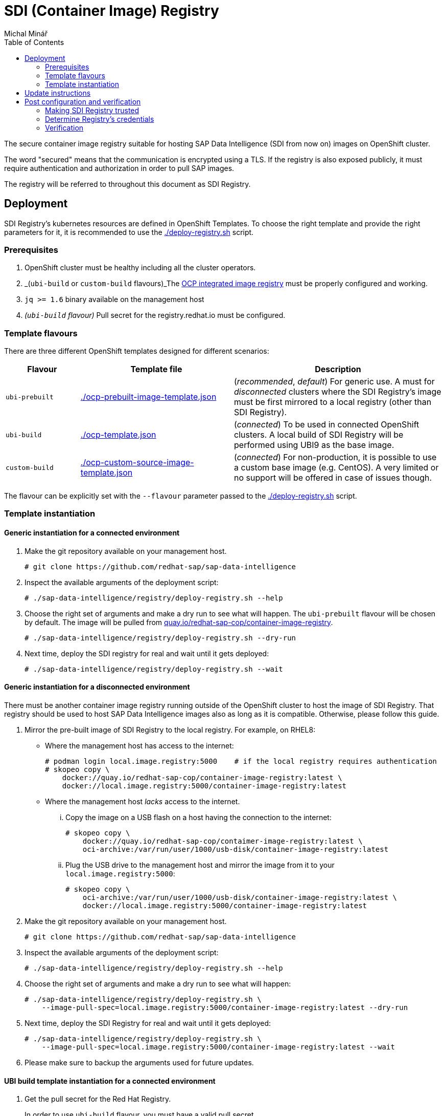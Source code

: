 = SDI (Container Image) Registry
Michal Minář
:toc:

The secure container image registry suitable for hosting SAP Data Intelligence (SDI from now on)
images on OpenShift cluster.

The word "secured" means that the communication is encrypted using a TLS. If the registry is also
exposed publicly, it must require authentication and authorization in order to pull SAP images.

The registry will be referred to throughout this document as SDI Registry.

== Deployment

SDI Registry's kubernetes resources are defined in OpenShift Templates. To choose the right template
and provide the right parameters for it, it is recommended to use the link:./deploy-registry.sh[]
script.

=== Prerequisites

. OpenShift cluster must be healthy including all the cluster operators.
. _(`ubi-build` or `custom-build` flavours)_The
  link:https://docs.openshift.com/container-platform/4.8/registry/configuring-registry-operator.html[OCP
  integrated image registry] must be properly configured and working.
. `jq >= 1.6` binary available on the management host
. _(`ubi-build` flavour)_ Pull secret for the registry.redhat.io must be configured.

=== Template flavours

There are three different OpenShift templates designed for different scenarios:

[[template-flavours]]
[width="100%",cols="17%,35%,48%",options="header",]
|===
|Flavour | Template file| Description
|`ubi-prebuilt` | link:./ocp-prebuilt-image-template.json[] | (_recommended_, _default_) For generic use. A
must for _disconnected_ clusters where the SDI Registry's image must be first mirrored to a local
registry (other than SDI Registry).

|`ubi-build` | link:./ocp-template.json[] | (_connected_) To be used in connected OpenShift
clusters. A local build of SDI Registry will be performed using UBI9 as the base image.

|`custom-build` | link:./ocp-custom-source-image-template.json[] | (_connected_) For
non-production, it is possible to use a custom base image (e.g. CentOS). A very limited or no
support will be offered in case of issues though.
|===

The flavour can be explicitly set with the `--flavour` parameter passed to the
link:./deploy-registry.sh[] script.

[[tmpl-run]]
=== Template instantiation

==== Generic instantiation for a connected environment

. Make the git repository available on your management host.
+
....
# git clone https://github.com/redhat-sap/sap-data-intelligence
....
+
. Inspect the available arguments of the deployment script:
+
....
# ./sap-data-intelligence/registry/deploy-registry.sh --help
....
+
. Choose the right set of arguments and make a dry run to see what will happen. The `ubi-prebuilt`
  flavour will be chosen by default. The image will be pulled from
  link:https://quay.io/redhat-sap-cop/container-image-registry[quay.io/redhat-sap-cop/container-image-registry].
+
....
# ./sap-data-intelligence/registry/deploy-registry.sh --dry-run
....
+
. Next time, deploy the SDI registry for real and wait until it gets deployed:
+
....
# ./sap-data-intelligence/registry/deploy-registry.sh --wait
....

==== Generic instantiation for a disconnected environment

There must be another container image registry running outside of the OpenShift cluster to host
the image of SDI Registry. That registry should be used to host SAP Data Intelligence images also
as long as it is compatible. Otherwise, please follow this guide.

. Mirror the pre-built image of SDI Registry to the local registry. For example, on RHEL8:
** Where the management host has access to the internet:
+
....
# podman login local.image.registry:5000    # if the local registry requires authentication
# skopeo copy \
    docker://quay.io/redhat-sap-cop/container-image-registry:latest \
    docker://local.image.registry:5000/container-image-registry:latest
....
+
** Where the management host _lacks_ access to the internet.
... Copy the image on a USB flash on a host having the connection to the internet:
+
....
# skopeo copy \
    docker://quay.io/redhat-sap-cop/contaimer-image-registry:latest \
    oci-archive:/var/run/user/1000/usb-disk/container-image-registry:latest
....
+
... Plug the USB drive to the management host and mirror the image from it to your
    `local.image.registry:5000`:
+
....
# skopeo copy \
    oci-archive:/var/run/user/1000/usb-disk/container-image-registry:latest \
    docker://local.image.registry:5000/container-image-registry:latest
....
. Make the git repository available on your management host.
+
....
# git clone https://github.com/redhat-sap/sap-data-intelligence
....
+
. Inspect the available arguments of the deployment script:
+
....
# ./sap-data-intelligence/registry/deploy-registry.sh --help
....
+
. Choose the right set of arguments and make a dry run to see what will happen:
+
....
# ./sap-data-intelligence/registry/deploy-registry.sh \
    --image-pull-spec=local.image.registry:5000/container-image-registry:latest --dry-run
....
+
. Next time, deploy the SDI Registry for real and wait until it gets deployed:
+
....
# ./sap-data-intelligence/registry/deploy-registry.sh \
    --image-pull-spec=local.image.registry:5000/container-image-registry:latest --wait
....
+
. Please make sure to backup the arguments used for future updates.

==== UBI build template instantiation for a connected environment

. Get the pull secret for the Red Hat Registry.
+
In order to use `ubi-build` flavour, you must have a valid pull secret.
+
.. Get a secret for accessing link:https://registry.redhat.io[registry.redhat.io] at
  link:https://access.redhat.com/terms-based-registry/[Red Hat Registry Service Accounts]. See
  link:https://access.redhat.com/RegistryAuthentication[Red Hat Container Registry Authentication]
  for more information.
.. Make it available on your management host. Let's assume the file name
  `rht-registry-username-secret.yaml`.
. Make the git repository available on your management host.
+
....
# git clone https://github.com/redhat-sap/sap-data-intelligence
....
+
. Inspect the available arguments of the deployment script:
+
....
# ./sap-data-intelligence/registry/deploy-registry.sh --help
....
+
. Choose the right set of arguments and make a dry run to see what will happen:
+
....
# ./sap-data-intelligence/registry/deploy-registry.sh --flavour=ubi-build \
    --rp ./rht-registry-username-secret.yaml --dry-run
....
+
. Next time, deploy the SDI registry for real and wait until it gets deployed:
+
....
# ./sap-data-intelligence/registry/deploy-registry.sh --flavour=ubi-build \
    --rp ./rht-registry-username-secret.yaml --wait
....

== Update instructions

So far, updates need to be performed manually.

Please follow the steps outlined in xref:#tmpl-run[Template Instantiation] anew. A re-run of the
deployment script will change only what needs to be changed.

== Post configuration and verification

=== Making SDI Registry trusted

By default, the SDI Registry is secured by the Ingress Controller's certificate signed by a
self-signed CA certificate. Self-signed certificates are trusted neither by OpenShift nor by SDI.

If the registry is signed by a proper trusted (not self-signed) certificate, this may be skipped.

==== Making registry trusted in OpenShift

By default, the CA certificate used by Ingress Controller is available in the secret router-ca in openshift-ingress-operator namespace.

Set registry's namespace into the `nm` variable and execute the following code in bash:

    # nm="sdi-registry"   # namespace where registry runs
    # registry="$(oc get route -n "$nm" \
        container-image-registry -o jsonpath='{.spec.host}')"; \
      caBundle="$(oc get -n openshift-ingress-operator -o json secret/router-ca | \
        jq -r '.data as $d | $d | keys[] | select(test("\\.(?:crt|pem)$")) | $d[.] | @base64d')"; \
      cmName="$(oc get images.config.openshift.io/cluster -o json | \
        jq -r '.spec.additionalTrustedCA.name // "trusted-registry-cabundles"')"; \
      if oc get -n openshift-config "cm/$cmName" 2>/dev/null; then
        # configmap already exists -> just update it
        oc get -o json -n openshift-config "cm/$cmName" | \
            jq '.data["'"${registry//:/..}"'"] |= "'"$caBundle"'"' | \
            oc replace -f - --force
      else
          # creating the configmap for the first time
          oc create configmap -n openshift-config "$cmName" \
              --from-literal="${registry//:/..}=$caBundle"
          oc patch images.config.openshift.io cluster --type=merge \
              -p '{"spec":{"additionalTrustedCA":{"name":"'"$cmName"'"}}}'
      fi

==== Making registry trusted in SAP Data Intelligence

The self-signed CA certificate of Ingress Controller must be
link:https://help.sap.com/viewer/b13b5722c8ff4bf9bb097251310031d0/3.2.latest/en-US/95b577f233ea4546ac7620b607fd1f70.html[imported
to each SDI tenant using Connection Manager]. Just the `default` tenant is the exception from this
rule. The import for this tenant happens automatically during the installation as long as
link:https://help.sap.com/viewer/a8d90a56d61a49718ebcb5f65014bbe7/3.2.latest/en-US/39e8e391d5984e919725e601f089db74.html?q=cmcertificates[cmcertificates
secret is configured correctly]. That can be done by link:../observer/README.adoc[SDI Observer] as long as the
`INJECT_CABUNDLE` is set to `true`.

=== Determine Registry's credentials

The username and password are separated by a colon in the `SDI_REGISTRY_HTPASSWD_SECRET_NAME`
secret:

....
# # make sure to change the "sdi-registry" to your SDI Registry's namespace
# oc get -o json -n "sdi-registry" secret/container-image-registry-htpasswd | \
    jq -r '.data[".htpasswd.raw"] | @base64d'
user-qpx7sxeei:OnidDrL3acBHkkm80uFzj697JGWifvma
....

[[verification]]
=== Verification

. Obtain Ingress' default self-signed CA certificate:
+
....
# oc get secret -n openshift-ingress-operator -o json router-ca | \
    jq -r '.data as $d | $d | keys[] | select(test("\\.crt$")) | $d[.] | @base64d' >router-ca.crt
....
+
. Set the `nm` variable to the Kubernetes namespace where SDI Registry runs:
+
....
# nm=sdi-registry
....
+
. Do a simple test using curl:
+
....
# # determine registry's hostname from its route
# hostname="$(oc get route -n "$nm" container-image-registry -o jsonpath='{.spec.host}')"
# curl -I --user user-qpx7sxeei:OnidDrL3acBHkkm80uFzj697JGWifvma --cacert router-ca.crt \
    "https://$hostname/v2/"
HTTP/1.1 200 OK
Content-Length: 2
Content-Type: application/json; charset=utf-8
Docker-Distribution-Api-Version: registry/2.0
Date: Sun, 24 May 2020 17:54:31 GMT
Set-Cookie: d22d6ce08115a899cf6eca6fd53d84b4=9176ba9ff2dfd7f6d3191e6b3c643317; path=/; HttpOnly; Secure
Cache-control: private
....
+
. Optionally, make the certificate trusted on you management host (this example is for RHEL7 or
  newer):
+
....
# sudo cp -v router-ca.crt /etc/pki/ca-trust/source/anchors/router-ca.crt
# sudo update-ca-trust
....
+
. Using the podman:
+
....
# # determine registry's hostname from its route
# hostname="$(oc get route -n "$nm" container-image-registry -o jsonpath='{.spec.host}')"
# sudo mkdir -p "/etc/containers/certs.d/$hostname"
# sudo cp router-ca.crt "/etc/containers/certs.d/$hostname/"
# podman login -u user-qpx7sxeei "$hostname"
Password:
Login Succeeded!
....

==== Configuring SDI Tenants

There are two steps that need to be performed for each new (non-default) tenant:

- import CA certificate for the registry via SDI Connection Manager if the CA certificate is self-signed
- create and import credential secret using the SDI System Management and update the modeler secret

===== Import the CA Certificate

1. Obtain the `router-ca.crt` of the secret as documented in the [previous section](#verification).
2. Follow the link:https://help.sap.com/viewer/b13b5722c8ff4bf9bb097251310031d0/3.2.latest/en-US/95b577f233ea4546ac7620b607fd1f70.html[Manage Certificates guide (3.2)] to import the `router-ca.crt` via the SDI Connection Management.

===== Import authentication secret

The credentials must be imported to each non-default tenant manually. Import them using the SDI
System Management by following the official documentation
link:https://help.sap.com/viewer/a8d90a56d61a49718ebcb5f65014bbe7/3.2.latest/en-US/a1cbbc0acc834c0cbbe443f2e0d63ab9.html[Provide
Access Credentials for a Password Protected Container Registry].

As an alternative to the step "1. Create a secret file that contains the container registry
credentials and …", you can also use the following bash code to create the
`vsystem-registry-secret.txt` file:

....
# nm=sdi-registry     # set the k8s namespace of SDI Registry
# hostname="$(oc get route -n "$nm" container-image-registry -o jsonpath='{.spec.host}')"
# oc get -o json -n "$nm" secret/container-image-registry-htpasswd | \
    jq -r '.data[".htpasswd.raw"] | @base64d | sub("^\\s*Credentials:\\s+"; "") | gsub("\\s+"; "") | split(":") |
        [{"username":.[0], "password":.[1], "address":"'"$hostname"'"}]' | \
    json2yaml | tee vsystem-registry-secret.txt
....

If you prefer to open the registry to unauthenticated users, feel free to re-configure the
registry by running the link:./deploy-registry.sh[] with `--no-auth` parameter. That flag shall
not be used on publicly exposed OpenShift clusters.

